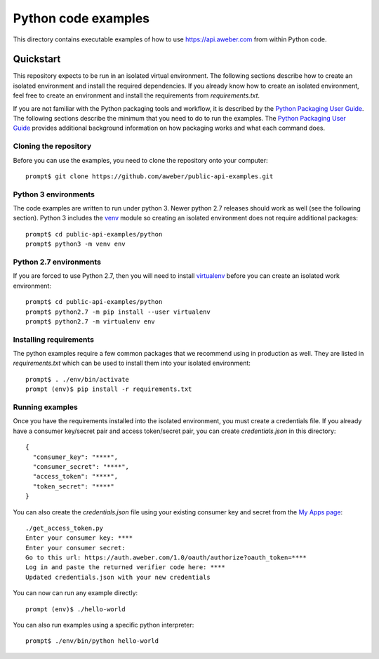 Python code examples
====================
This directory contains executable examples of how to use
https://api.aweber.com from within Python code.

Quickstart
----------
This repository expects to be run in an isolated virtual environment.  The
following sections describe how to create an isolated environment and install
the required dependencies.  If you already know how to create an isolated
environment, feel free to create an environment and install the requirements
from *requirements.txt*.

If you are not familiar with the Python packaging tools and workflow, it is
described by the `Python Packaging User Guide`_.  The following sections
describe the minimum that you need to do to run the examples.  The
`Python Packaging User Guide`_ provides additional background information on
how packaging works and what each command does.

Cloning the repository
~~~~~~~~~~~~~~~~~~~~~~
Before you can use the examples, you need to clone the repository onto your
computer::

   prompt$ git clone https://github.com/aweber/public-api-examples.git

Python 3 environments
~~~~~~~~~~~~~~~~~~~~~
The code examples are written to run under python 3.  Newer python 2.7
releases should work as well (see the following section).  Python 3 includes
the `venv`_ module so creating an isolated environment does not require
additional packages::

   prompt$ cd public-api-examples/python
   prompt$ python3 -m venv env

Python 2.7 environments
~~~~~~~~~~~~~~~~~~~~~~~
If you are forced to use Python 2.7, then you will need to install
`virtualenv`_ before you can create an isolated work environment::

   prompt$ cd public-api-examples/python
   prompt$ python2.7 -m pip install --user virtualenv
   prompt$ python2.7 -m virtualenv env


Installing requirements
~~~~~~~~~~~~~~~~~~~~~~~
The python examples require a few common packages that we recommend using in
production as well.  They are listed in *requirements.txt* which can be used
to install them into your isolated environment::

   prompt$ . ./env/bin/activate
   prompt (env)$ pip install -r requirements.txt

Running examples
~~~~~~~~~~~~~~~~
Once you have the requirements installed into the isolated environment, you
must create a credentials file.  If you already have a consumer key/secret pair
and access token/secret pair, you can create *credentials.json* in this
directory::

   {
     "consumer_key": "****",
     "consumer_secret": "****",
     "access_token": "****",
     "token_secret": "****"
   }

You can also create the *credentials.json* file using your existing consumer key and secret from the
`My Apps page`_::

   ./get_access_token.py
   Enter your consumer key: ****
   Enter your consumer secret:
   Go to this url: https://auth.aweber.com/1.0/oauth/authorize?oauth_token=****
   Log in and paste the returned verifier code here: ****
   Updated credentials.json with your new credentials

You can now can run any example directly::

   prompt (env)$ ./hello-world

You can also run examples using a specific python interpreter::

   prompt$ ./env/bin/python hello-world

.. _Python Packaging User Guide: https://packaging.python.org
.. _venv: https://docs.python.org/3/library/venv.html#module-venv
.. _virtualenv: https://virtualenv.pypa.io/en/stable/
.. _My Apps page: https://labs.aweber.com/apps
